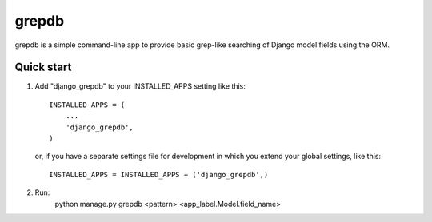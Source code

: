 ======
grepdb
======

grepdb is a simple command-line app to provide basic grep-like searching of
Django model fields using the ORM.

Quick start
-----------

1. Add "django_grepdb" to your INSTALLED_APPS setting like this::

    INSTALLED_APPS = (
        ...
        'django_grepdb',
    )

   or, if you have a separate settings file for development in which you
   extend your global settings, like this::

    INSTALLED_APPS = INSTALLED_APPS + ('django_grepdb',) 

2. Run:
    python manage.py grepdb <pattern> <app_label.Model.field_name>
